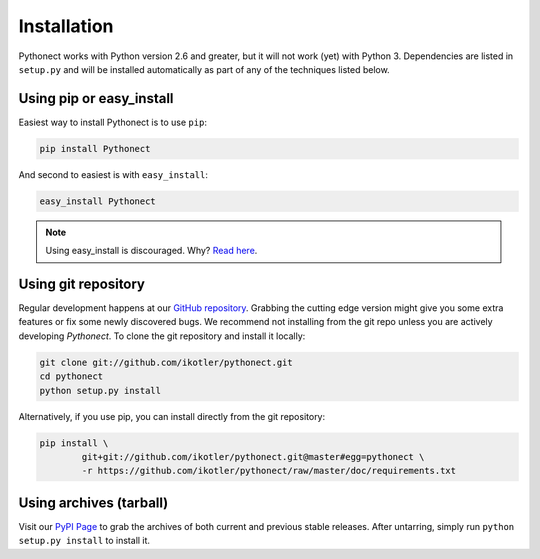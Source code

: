 .. _installation:

Installation
============

Pythonect works with Python version 2.6 and greater, but it will not work
(yet) with Python 3. Dependencies are listed in ``setup.py`` and will be
installed automatically as part of any of the techniques listed below.

.. _installation-pip:
 
Using pip or easy_install
-------------------------

Easiest way to install Pythonect is to use ``pip``:

.. code-block:: bash

   pip install Pythonect

And second to easiest is with ``easy_install``:

.. code-block:: bash

   easy_install Pythonect

.. note::

    Using easy_install is discouraged. Why? `Read here <http://www.pip-installer.org/en/latest/other-tools.html#pip-compared-to-easy-install>`_.

.. _installation-git:
 
Using git repository
--------------------

Regular development happens at our `GitHub repository
<https://github.com/ikotler/pythonect>`_. Grabbing the  cutting edge version
might give you some extra features or fix some newly discovered bugs. We
recommend not installing from the git repo unless you are actively developing
*Pythonect*. To clone the git repository and install it locally:

.. code-block:: bash

  git clone git://github.com/ikotler/pythonect.git
  cd pythonect
  python setup.py install

Alternatively, if you use pip, you can install directly from the git repository:

.. code-block:: bash

  pip install \
          git+git://github.com/ikotler/pythonect.git@master#egg=pythonect \
          -r https://github.com/ikotler/pythonect/raw/master/doc/requirements.txt

.. _installation-archives:
 
Using archives (tarball)
------------------------

Visit our `PyPI Page <https://pypi.python.org/pypi/Pythonect>`_ to grab the
archives of both current and previous stable releases. After untarring, simply
run ``python setup.py install`` to install it.